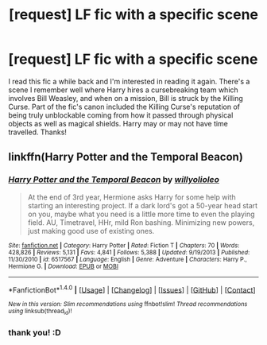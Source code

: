 #+TITLE: [request] LF fic with a specific scene

* [request] LF fic with a specific scene
:PROPERTIES:
:Score: 6
:DateUnix: 1467251004.0
:DateShort: 2016-Jun-30
:FlairText: Request
:END:
I read this fic a while back and I'm interested in reading it again. There's a scene I remember well where Harry hires a cursebreaking team which involves Bill Weasley, and when on a mission, Bill is struck by the Killing Curse. Part of the fic's canon included the Killing Curse's reputation of being truly unblockable coming from how it passed through physical objects as well as magical shields. Harry may or may not have time travelled. Thanks!


** linkffn(Harry Potter and the Temporal Beacon)
:PROPERTIES:
:Score: 4
:DateUnix: 1467253558.0
:DateShort: 2016-Jun-30
:END:

*** [[http://www.fanfiction.net/s/6517567/1/][*/Harry Potter and the Temporal Beacon/*]] by [[https://www.fanfiction.net/u/2620084/willyolioleo][/willyolioleo/]]

#+begin_quote
  At the end of 3rd year, Hermione asks Harry for some help with starting an interesting project. If a dark lord's got a 50-year head start on you, maybe what you need is a little more time to even the playing field. AU, Timetravel, HHr, mild Ron bashing. Minimizing new powers, just making good use of existing ones.
#+end_quote

^{/Site/: [[http://www.fanfiction.net/][fanfiction.net]] *|* /Category/: Harry Potter *|* /Rated/: Fiction T *|* /Chapters/: 70 *|* /Words/: 428,826 *|* /Reviews/: 5,131 *|* /Favs/: 4,841 *|* /Follows/: 5,388 *|* /Updated/: 9/19/2013 *|* /Published/: 11/30/2010 *|* /id/: 6517567 *|* /Language/: English *|* /Genre/: Adventure *|* /Characters/: Harry P., Hermione G. *|* /Download/: [[http://www.ff2ebook.com/old/ffn-bot/index.php?id=6517567&source=ff&filetype=epub][EPUB]] or [[http://www.ff2ebook.com/old/ffn-bot/index.php?id=6517567&source=ff&filetype=mobi][MOBI]]}

--------------

*FanfictionBot*^{1.4.0} *|* [[[https://github.com/tusing/reddit-ffn-bot/wiki/Usage][Usage]]] | [[[https://github.com/tusing/reddit-ffn-bot/wiki/Changelog][Changelog]]] | [[[https://github.com/tusing/reddit-ffn-bot/issues/][Issues]]] | [[[https://github.com/tusing/reddit-ffn-bot/][GitHub]]] | [[[https://www.reddit.com/message/compose?to=tusing][Contact]]]

^{/New in this version: Slim recommendations using/ ffnbot!slim! /Thread recommendations using/ linksub(thread_id)!}
:PROPERTIES:
:Author: FanfictionBot
:Score: 3
:DateUnix: 1467253571.0
:DateShort: 2016-Jun-30
:END:


*** thank you! :D
:PROPERTIES:
:Score: 1
:DateUnix: 1467263607.0
:DateShort: 2016-Jun-30
:END:

